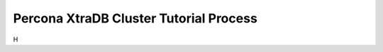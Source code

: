 Percona XtraDB Cluster Tutorial Process
========

.. contents:: 
   :backlinks: entry
   :local:

H


